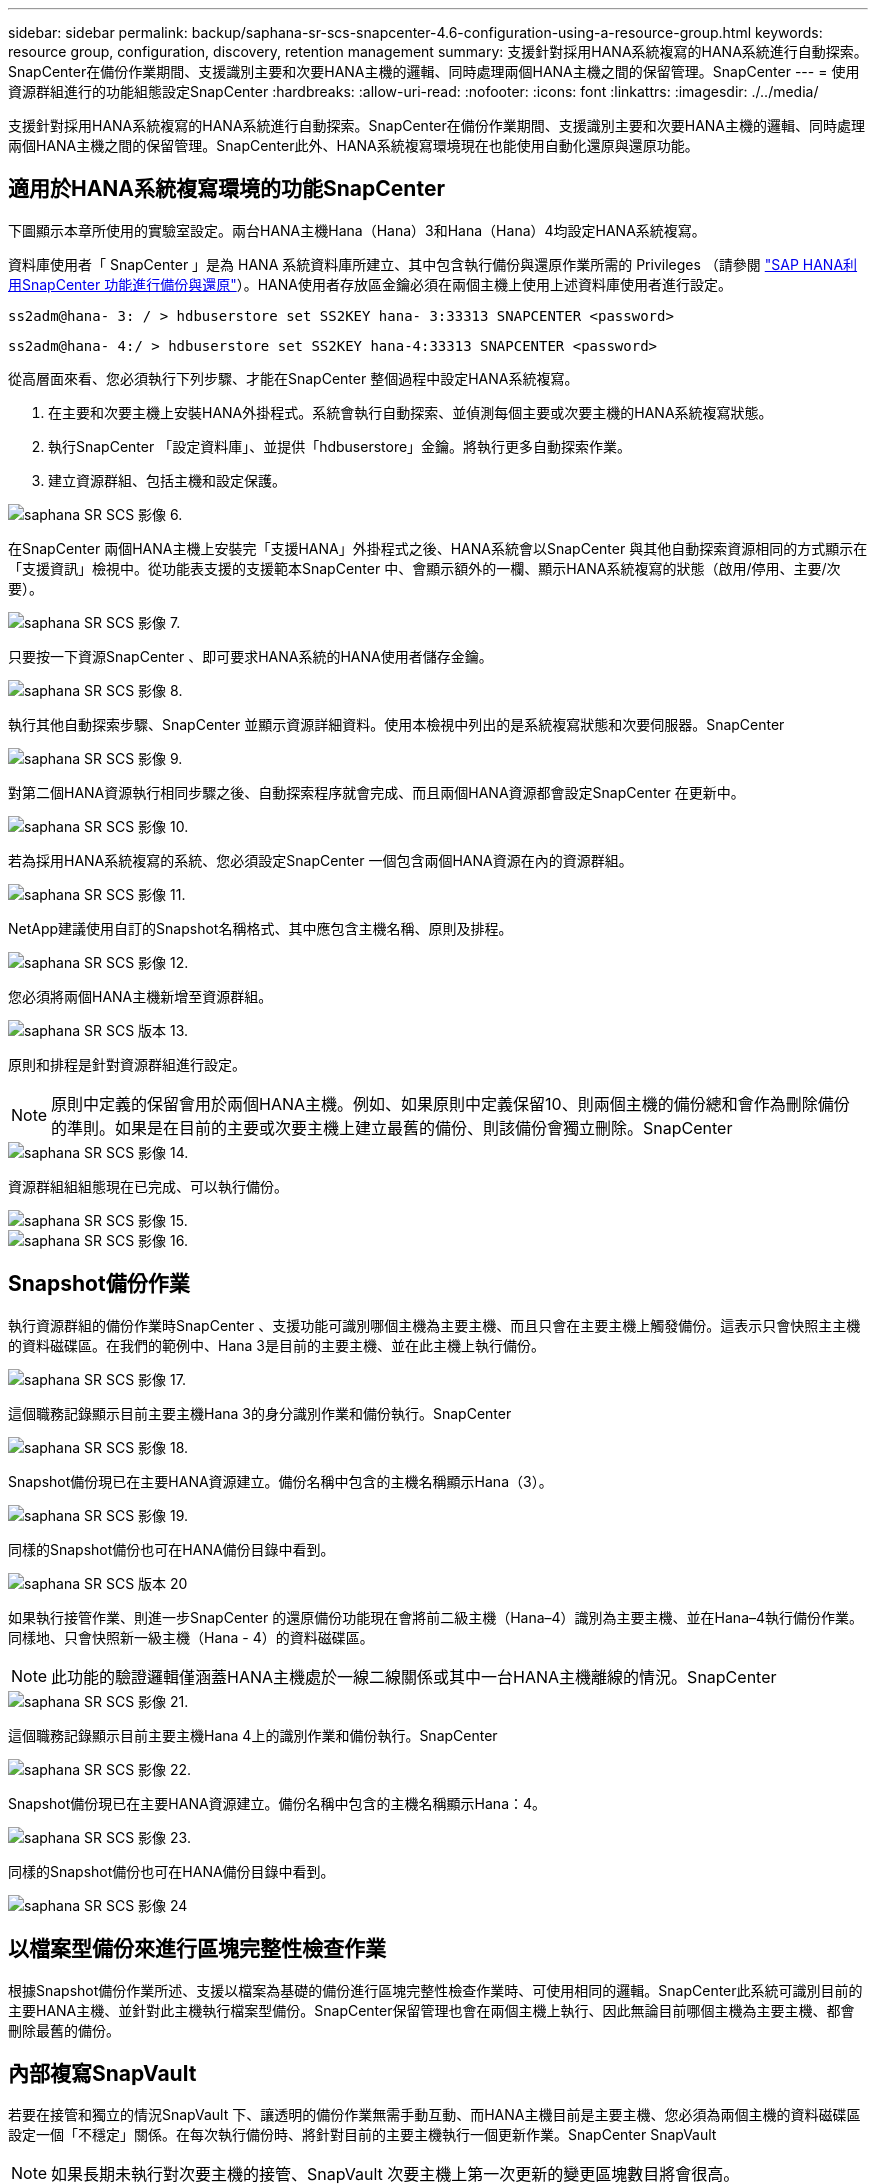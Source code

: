 ---
sidebar: sidebar 
permalink: backup/saphana-sr-scs-snapcenter-4.6-configuration-using-a-resource-group.html 
keywords: resource group, configuration, discovery, retention management 
summary: 支援針對採用HANA系統複寫的HANA系統進行自動探索。SnapCenter在備份作業期間、支援識別主要和次要HANA主機的邏輯、同時處理兩個HANA主機之間的保留管理。SnapCenter 
---
= 使用資源群組進行的功能組態設定SnapCenter
:hardbreaks:
:allow-uri-read: 
:nofooter: 
:icons: font
:linkattrs: 
:imagesdir: ./../media/


[role="lead"]
支援針對採用HANA系統複寫的HANA系統進行自動探索。SnapCenter在備份作業期間、支援識別主要和次要HANA主機的邏輯、同時處理兩個HANA主機之間的保留管理。SnapCenter此外、HANA系統複寫環境現在也能使用自動化還原與還原功能。



== 適用於HANA系統複寫環境的功能SnapCenter

下圖顯示本章所使用的實驗室設定。兩台HANA主機Hana（Hana）3和Hana（Hana）4均設定HANA系統複寫。

資料庫使用者「 SnapCenter 」是為 HANA 系統資料庫所建立、其中包含執行備份與還原作業所需的 Privileges （請參閱 https://docs.netapp.com/us-en/netapp-solutions-sap/backup/saphana-br-scs-overview.html["SAP HANA利用SnapCenter 功能進行備份與還原"^]）。HANA使用者存放區金鑰必須在兩個主機上使用上述資料庫使用者進行設定。

....
ss2adm@hana- 3: / > hdbuserstore set SS2KEY hana- 3:33313 SNAPCENTER <password>
....
....
ss2adm@hana- 4:/ > hdbuserstore set SS2KEY hana-4:33313 SNAPCENTER <password>
....
從高層面來看、您必須執行下列步驟、才能在SnapCenter 整個過程中設定HANA系統複寫。

. 在主要和次要主機上安裝HANA外掛程式。系統會執行自動探索、並偵測每個主要或次要主機的HANA系統複寫狀態。
. 執行SnapCenter 「設定資料庫」、並提供「hdbuserstore」金鑰。將執行更多自動探索作業。
. 建立資源群組、包括主機和設定保護。


image::saphana-sr-scs-image6.png[saphana SR SCS 影像 6.]

在SnapCenter 兩個HANA主機上安裝完「支援HANA」外掛程式之後、HANA系統會以SnapCenter 與其他自動探索資源相同的方式顯示在「支援資訊」檢視中。從功能表支援的支援範本SnapCenter 中、會顯示額外的一欄、顯示HANA系統複寫的狀態（啟用/停用、主要/次要）。

image::saphana-sr-scs-image7.png[saphana SR SCS 影像 7.]

只要按一下資源SnapCenter 、即可要求HANA系統的HANA使用者儲存金鑰。

image::saphana-sr-scs-image8.png[saphana SR SCS 影像 8.]

執行其他自動探索步驟、SnapCenter 並顯示資源詳細資料。使用本檢視中列出的是系統複寫狀態和次要伺服器。SnapCenter

image::saphana-sr-scs-image9.png[saphana SR SCS 影像 9.]

對第二個HANA資源執行相同步驟之後、自動探索程序就會完成、而且兩個HANA資源都會設定SnapCenter 在更新中。

image::saphana-sr-scs-image10.png[saphana SR SCS 影像 10.]

若為採用HANA系統複寫的系統、您必須設定SnapCenter 一個包含兩個HANA資源在內的資源群組。

image::saphana-sr-scs-image11.png[saphana SR SCS 影像 11.]

NetApp建議使用自訂的Snapshot名稱格式、其中應包含主機名稱、原則及排程。

image::saphana-sr-scs-image12.png[saphana SR SCS 影像 12.]

您必須將兩個HANA主機新增至資源群組。

image::saphana-sr-scs-image13.png[saphana SR SCS 版本 13.]

原則和排程是針對資源群組進行設定。


NOTE: 原則中定義的保留會用於兩個HANA主機。例如、如果原則中定義保留10、則兩個主機的備份總和會作為刪除備份的準則。如果是在目前的主要或次要主機上建立最舊的備份、則該備份會獨立刪除。SnapCenter

image::saphana-sr-scs-image14.png[saphana SR SCS 影像 14.]

資源群組組組態現在已完成、可以執行備份。

image::saphana-sr-scs-image15.png[saphana SR SCS 影像 15.]

image::saphana-sr-scs-image16.png[saphana SR SCS 影像 16.]



== Snapshot備份作業

執行資源群組的備份作業時SnapCenter 、支援功能可識別哪個主機為主要主機、而且只會在主要主機上觸發備份。這表示只會快照主主機的資料磁碟區。在我們的範例中、Hana 3是目前的主要主機、並在此主機上執行備份。

image::saphana-sr-scs-image17.png[saphana SR SCS 影像 17.]

這個職務記錄顯示目前主要主機Hana 3的身分識別作業和備份執行。SnapCenter

image::saphana-sr-scs-image18.png[saphana SR SCS 影像 18.]

Snapshot備份現已在主要HANA資源建立。備份名稱中包含的主機名稱顯示Hana（3）。

image::saphana-sr-scs-image19.png[saphana SR SCS 影像 19.]

同樣的Snapshot備份也可在HANA備份目錄中看到。

image::saphana-sr-scs-image20.png[saphana SR SCS 版本 20]

如果執行接管作業、則進一步SnapCenter 的還原備份功能現在會將前二級主機（Hana–4）識別為主要主機、並在Hana–4執行備份作業。同樣地、只會快照新一級主機（Hana - 4）的資料磁碟區。


NOTE: 此功能的驗證邏輯僅涵蓋HANA主機處於一線二線關係或其中一台HANA主機離線的情況。SnapCenter

image::saphana-sr-scs-image21.png[saphana SR SCS 影像 21.]

這個職務記錄顯示目前主要主機Hana 4上的識別作業和備份執行。SnapCenter

image::saphana-sr-scs-image22.png[saphana SR SCS 影像 22.]

Snapshot備份現已在主要HANA資源建立。備份名稱中包含的主機名稱顯示Hana：4。

image::saphana-sr-scs-image23.png[saphana SR SCS 影像 23.]

同樣的Snapshot備份也可在HANA備份目錄中看到。

image::saphana-sr-scs-image24.png[saphana SR SCS 影像 24]



== 以檔案型備份來進行區塊完整性檢查作業

根據Snapshot備份作業所述、支援以檔案為基礎的備份進行區塊完整性檢查作業時、可使用相同的邏輯。SnapCenter此系統可識別目前的主要HANA主機、並針對此主機執行檔案型備份。SnapCenter保留管理也會在兩個主機上執行、因此無論目前哪個主機為主要主機、都會刪除最舊的備份。



== 內部複寫SnapVault

若要在接管和獨立的情況SnapVault 下、讓透明的備份作業無需手動互動、而HANA主機目前是主要主機、您必須為兩個主機的資料磁碟區設定一個「不穩定」關係。在每次執行備份時、將針對目前的主要主機執行一個更新作業。SnapCenter SnapVault


NOTE: 如果長期未執行對次要主機的接管、SnapVault 次要主機上第一次更新的變更區塊數目將會很高。

由於在不受支援的情況下、無法在不受支援的情況下管理支援對象的保留管理、SnapVault 因此無法在兩個HANA主機之間處理保留問題。SnapCenter ONTAP因此、在接管之前建立的備份不會隨著備份作業一起刪除、而會在先前的次要備份作業中刪除。這些備份會一直保留、直到先前的主要備份再次成為主要備份。因此這些備份不會阻礙記錄備份的保留管理、因此必須在SnapVault 支援對象或HANA備份目錄中手動刪除。


NOTE: 無法清除SnapVault 所有的不完整Snapshot複本、因為一個Snapshot複本會被封鎖為同步點。如果也需要刪除最新的Snapshot複本、SnapVault 就必須刪除該複寫關係。在此情況下、NetApp建議刪除HANA備份目錄中的備份、以解除記錄備份保留管理的封鎖。

image::saphana-sr-scs-image25.png[saphana SR SCS 版本 25]



== 保留管理

由於支援Snapshot備份、區塊完整性檢查作業、HANA備份目錄項目、以及兩個HANA主機之間的記錄備份（若未停用）、因此無論目前的主要或次要主機為何、都能順利保留資料。SnapCenter無論目前的主要或次要主機是否需要刪除作業、HANA目錄中的備份（資料和記錄）和項目都會根據定義的保留來刪除。換句話說、如果執行接管作業和（或）將複寫設定為另一個方向、則不需要手動互動。

如果SnapVault 資料保護策略中包含了使用效益複寫功能、則特定案例需要手動互動、如一節所述 <<SnapVault Replication>>。



== 還原與還原

下圖說明在這兩個站台執行多個移轉並建立Snapshot備份的案例。在目前狀態下、主機Hana 3是主要主機、而最新的備份則是T4、這是在主機Hana 3建立的。如果您需要執行還原與還原作業、備份T1和T4可在SnapCenter 還原與還原。在主機Hana 4（T2、T3）建立的備份、無法使用SnapCenter 還原功能還原。這些備份必須手動複製到Hana 3的資料磁碟區以進行還原。

image::saphana-sr-scs-image26.png[saphana SR SCS 版本 26.]

還原與還原作業針對SnapCenter 某個資源群組組組態、與自動探索的非系統複寫設定相同。所有的還原和自動還原選項均可供使用。有關詳細信息，請參閱技術報告 https://docs.netapp.com/us-en/netapp-solutions-sap/backup/saphana-br-scs-overview.html["TR-4614：SAP HANA備份與還原SnapCenter 功能（含功能）"^]。

一節將說明從其他主機建立的備份進行還原作業 link:saphana-sr-scs-restore-and-recovery-from-a-backup-created-at-the-other-host.html["從在其他主機上建立的備份還原及還原"]。
